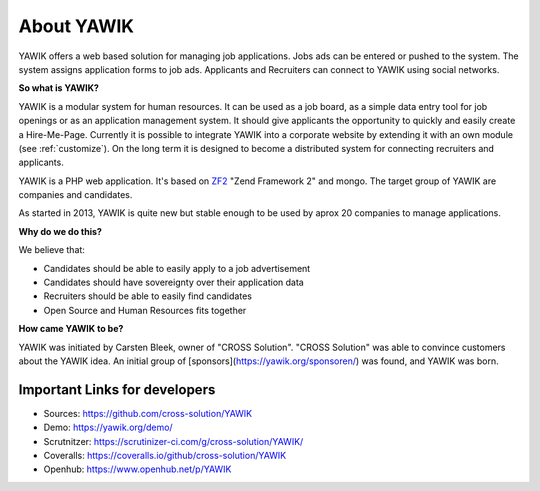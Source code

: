 About YAWIK
===========

YAWIK offers a web based solution for managing job applications. Jobs ads can be entered or pushed to the system. 
The system assigns application forms to job ads. Applicants and Recruiters can connect to YAWIK using social 
networks.

**So what is YAWIK?**

YAWIK is a modular system for human resources. It can be used as a job board, as a simple data entry tool for job
openings or as an application management system. It should give applicants the opportunity to quickly and easily create
a Hire-Me-Page. Currently it is possible to integrate YAWIK into a corporate website by extending it with an own module
(see :ref:`customize`). On the long term it is designed to become a distributed system for connecting recruiters and
applicants.


YAWIK is a PHP web application. It's based on ZF2_ "Zend Framework 2" and mongo. The target group of YAWIK are companies
and candidates.

As started in 2013, YAWIK is quite new but stable enough to be used by aprox 20 companies to manage applications.

.. _ZF2: http://framework.zend.com/manual/current/en/user-guide/overview.html

**Why do we do this?**

We believe that:

* Candidates should be able to easily apply to a job advertisement
* Candidates should have sovereignty over their application data
* Recruiters should be able to easily find candidates
* Open Source and Human Resources fits together

**How came YAWIK to be?**

YAWIK was initiated by Carsten Bleek, owner of "CROSS Solution". "CROSS Solution" was able to convince customers about
the YAWIK idea. An initial group of [sponsors](https://yawik.org/sponsoren/) was found, and YAWIK was born.

Important Links for developers
------------------------------

* Sources: https://github.com/cross-solution/YAWIK
* Demo: https://yawik.org/demo/
* Scrutnitzer: https://scrutinizer-ci.com/g/cross-solution/YAWIK/
* Coveralls: https://coveralls.io/github/cross-solution/YAWIK
* Openhub: https://www.openhub.net/p/YAWIK
